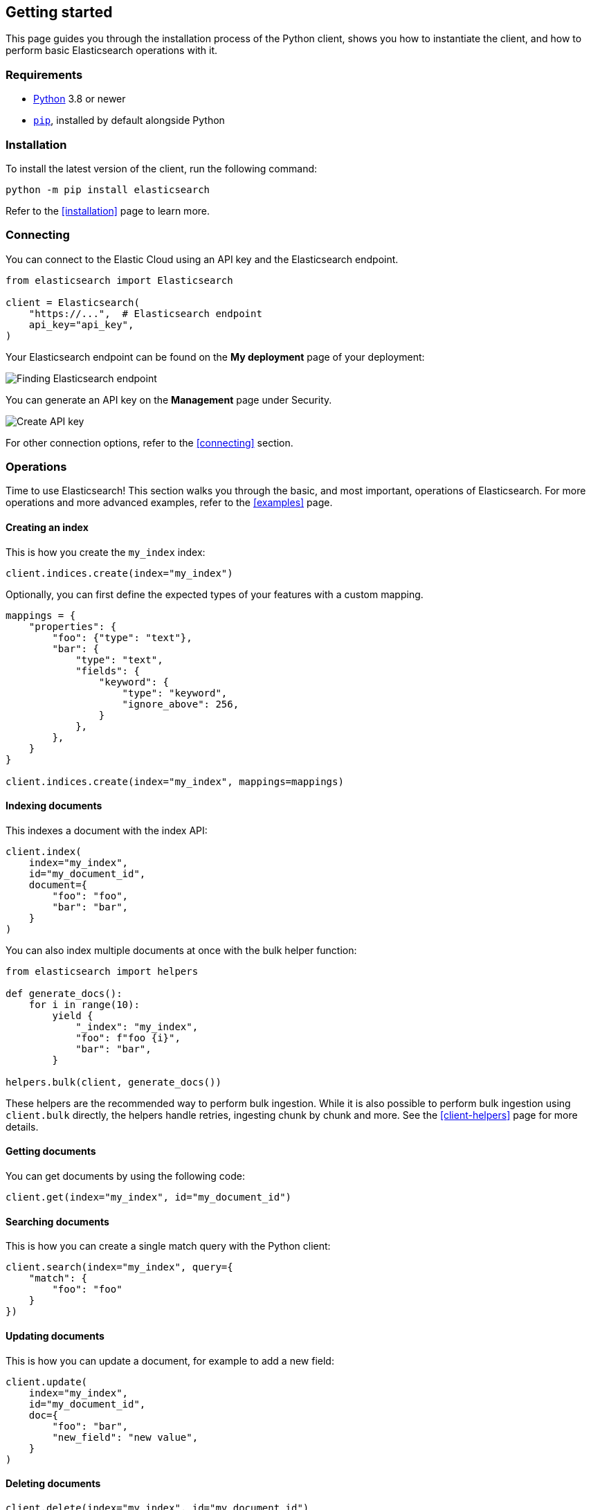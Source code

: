 [[getting-started-python]]
== Getting started

This page guides you through the installation process of the Python client, 
shows you how to instantiate the client, and how to perform basic Elasticsearch 
operations with it.

[discrete]
=== Requirements

* https://www.python.org/[Python] 3.8 or newer
* https://pip.pypa.io/en/stable/[`pip`], installed by default alongside Python

[discrete]
=== Installation 

To install the latest version of the client, run the following command:

[source,shell]
--------------------------
python -m pip install elasticsearch
--------------------------

Refer to the <<installation>> page to learn more.


[discrete]
=== Connecting

You can connect to the Elastic Cloud using an API key and the Elasticsearch 
endpoint. 

[source,py]
----
from elasticsearch import Elasticsearch

client = Elasticsearch(
    "https://...",  # Elasticsearch endpoint
    api_key="api_key",
)
----

Your Elasticsearch endpoint can be found on the **My deployment** page of your 
deployment:

image::images/es-endpoint.jpg[alt="Finding Elasticsearch endpoint",align="center"]

You can generate an API key on the **Management** page under Security.

image::images/create-api-key.png[alt="Create API key",align="center"]

For other connection options, refer to the <<connecting>> section.


[discrete]
=== Operations

Time to use Elasticsearch! This section walks you through the basic, and most 
important, operations of Elasticsearch. For more operations and more advanced 
examples, refer to the <<examples>> page.


[discrete]
==== Creating an index

This is how you create the `my_index` index:

[source,py]
----
client.indices.create(index="my_index")
----

Optionally, you can first define the expected types of your features with a
custom mapping.

[source,py]
----
mappings = {
    "properties": {
        "foo": {"type": "text"},
        "bar": {
            "type": "text",
            "fields": {
                "keyword": {
                    "type": "keyword",
                    "ignore_above": 256,
                }
            },
        },
    }
}

client.indices.create(index="my_index", mappings=mappings)
----

[discrete]
==== Indexing documents

This indexes a document with the index API:

[source,py]
----
client.index(
    index="my_index",
    id="my_document_id",
    document={
        "foo": "foo",
        "bar": "bar",
    }
)
----

You can also index multiple documents at once with the bulk helper function:

[source,py]
----
from elasticsearch import helpers

def generate_docs():
    for i in range(10):
        yield {
            "_index": "my_index",
            "foo": f"foo {i}",
            "bar": "bar",
        }

helpers.bulk(client, generate_docs())
----

These helpers are the recommended way to perform bulk ingestion. While it is
also possible to perform bulk ingestion using `client.bulk` directly, the
helpers handle retries, ingesting chunk by chunk and more. See the
<<client-helpers>> page for more details.


[discrete]
==== Getting documents

You can get documents by using the following code:

[source,py]
----
client.get(index="my_index", id="my_document_id")
----


[discrete]
==== Searching documents

This is how you can create a single match query with the Python client: 

[source,py]
----
client.search(index="my_index", query={
    "match": {
        "foo": "foo"
    }
})
----


[discrete]
==== Updating documents

This is how you can update a document, for example to add a new field:

[source,py]
----
client.update(
    index="my_index",
    id="my_document_id",
    doc={
        "foo": "bar",
        "new_field": "new value",
    }
)
----


[discrete]
==== Deleting documents

[source,py]
----
client.delete(index="my_index", id="my_document_id")
----


[discrete]
==== Deleting an index

[source,py]
----
client.indices.delete(index="my_index")
----


[discrete]
== Further reading

* Use <<client-helpers>> for a more comfortable experience with the APIs.
